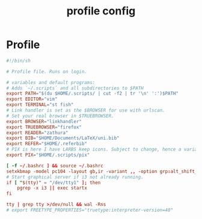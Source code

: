 #+TITLE: profile config
#+PROPERTY: header-args  :results silent :tangle ../../dots/profile/.bash_profile :mkdirp yes
* Profile
#+BEGIN_SRC conf
#!/bin/sh

# Profile file. Runs on login.

# variables and default programs:
# Adds `~/.scripts` and all subdirectories to $PATH
export PATH="$(du $HOME/.scripts/ | cut -f2 | tr '\n' ':')$PATH"
export EDITOR="vim"
export TERMINAL="st fish"
# Link handler is set as the $BROWSER for use with urlscan.
# Set your real browser in $TRUEBROWSER.
export BROWSER="linkhandler"
export TRUEBROWSER="firefox"
export READER="zathura"
export BIB="$HOME/Documents/LaTeX/uni.bib"
export REFER="$HOME/.referbib"
# PIX is here I have LARBS keep icons. Subject to change, hence a variable.
export PIX="$HOME/.scripts/pix"

[ -f ~/.bashrc ] && source ~/.bashrc
setxkbmap -model pc104 -layout gb,ir -variant ,, -option grp:alt_shift_toggle
# Start graphical server if i3 not already running.
if [ "$(tty)" = "/dev/tty1" ]; then
	pgrep -x i3 || exec startx
fi

tty | grep tty >/dev/null && wal -Rns
# export FREETYPE_PROPERTIES="truetype:interpreter-version=40"
#+END_SRC
